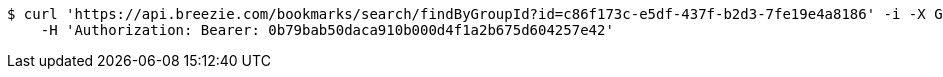 [source,bash]
----
$ curl 'https://api.breezie.com/bookmarks/search/findByGroupId?id=c86f173c-e5df-437f-b2d3-7fe19e4a8186' -i -X GET \
    -H 'Authorization: Bearer: 0b79bab50daca910b000d4f1a2b675d604257e42'
----